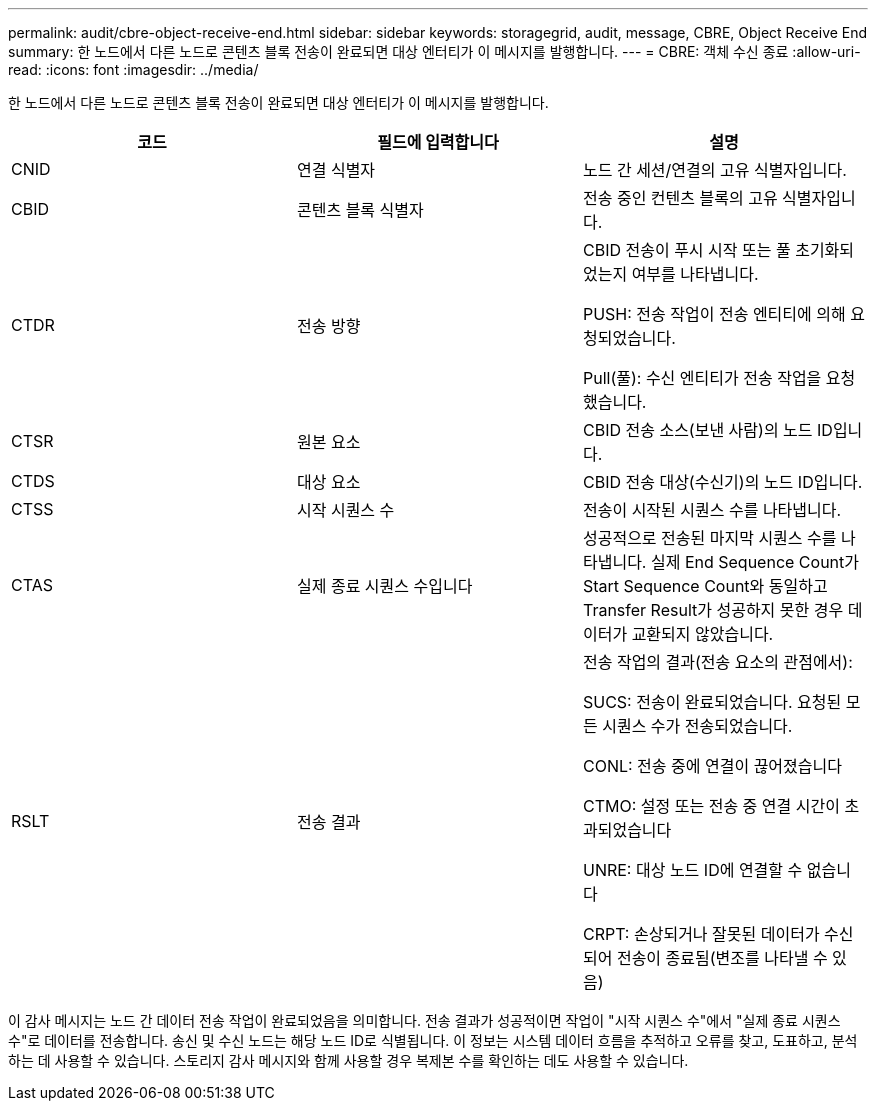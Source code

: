 ---
permalink: audit/cbre-object-receive-end.html 
sidebar: sidebar 
keywords: storagegrid, audit, message, CBRE, Object Receive End 
summary: 한 노드에서 다른 노드로 콘텐츠 블록 전송이 완료되면 대상 엔터티가 이 메시지를 발행합니다. 
---
= CBRE: 객체 수신 종료
:allow-uri-read: 
:icons: font
:imagesdir: ../media/


[role="lead"]
한 노드에서 다른 노드로 콘텐츠 블록 전송이 완료되면 대상 엔터티가 이 메시지를 발행합니다.

|===
| 코드 | 필드에 입력합니다 | 설명 


 a| 
CNID
 a| 
연결 식별자
 a| 
노드 간 세션/연결의 고유 식별자입니다.



 a| 
CBID
 a| 
콘텐츠 블록 식별자
 a| 
전송 중인 컨텐츠 블록의 고유 식별자입니다.



 a| 
CTDR
 a| 
전송 방향
 a| 
CBID 전송이 푸시 시작 또는 풀 초기화되었는지 여부를 나타냅니다.

PUSH: 전송 작업이 전송 엔티티에 의해 요청되었습니다.

Pull(풀): 수신 엔티티가 전송 작업을 요청했습니다.



 a| 
CTSR
 a| 
원본 요소
 a| 
CBID 전송 소스(보낸 사람)의 노드 ID입니다.



 a| 
CTDS
 a| 
대상 요소
 a| 
CBID 전송 대상(수신기)의 노드 ID입니다.



 a| 
CTSS
 a| 
시작 시퀀스 수
 a| 
전송이 시작된 시퀀스 수를 나타냅니다.



 a| 
CTAS
 a| 
실제 종료 시퀀스 수입니다
 a| 
성공적으로 전송된 마지막 시퀀스 수를 나타냅니다. 실제 End Sequence Count가 Start Sequence Count와 동일하고 Transfer Result가 성공하지 못한 경우 데이터가 교환되지 않았습니다.



 a| 
RSLT
 a| 
전송 결과
 a| 
전송 작업의 결과(전송 요소의 관점에서):

SUCS: 전송이 완료되었습니다. 요청된 모든 시퀀스 수가 전송되었습니다.

CONL: 전송 중에 연결이 끊어졌습니다

CTMO: 설정 또는 전송 중 연결 시간이 초과되었습니다

UNRE: 대상 노드 ID에 연결할 수 없습니다

CRPT: 손상되거나 잘못된 데이터가 수신되어 전송이 종료됨(변조를 나타낼 수 있음)

|===
이 감사 메시지는 노드 간 데이터 전송 작업이 완료되었음을 의미합니다. 전송 결과가 성공적이면 작업이 "시작 시퀀스 수"에서 "실제 종료 시퀀스 수"로 데이터를 전송합니다. 송신 및 수신 노드는 해당 노드 ID로 식별됩니다. 이 정보는 시스템 데이터 흐름을 추적하고 오류를 찾고, 도표하고, 분석하는 데 사용할 수 있습니다. 스토리지 감사 메시지와 함께 사용할 경우 복제본 수를 확인하는 데도 사용할 수 있습니다.
